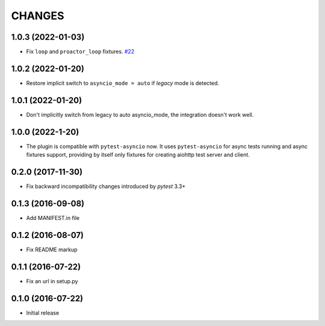 CHANGES
=======

1.0.3 (2022-01-03)
------------------

- Fix ``loop`` and ``proactor_loop`` fixtures.
  `#22 <https://github.com/aio-libs/pytest-aiohttp/issue/22>`_

1.0.2 (2022-01-20)
------------------

- Restore implicit switch to ``asyncio_mode = auto`` if *legacy* mode is detected.

1.0.1 (2022-01-20)
------------------

- Don't implicitly switch from legacy to auto asyncio_mode, the integration doesn't work
  well.

1.0.0 (2022-1-20)
------------------

- The plugin is compatible with ``pytest-asyncio`` now.  It uses ``pytest-asyncio`` for
  async tests running and async fixtures support, providing by itself only fixtures for
  creating aiohttp test server and client.

0.2.0 (2017-11-30)
------------------

- Fix backward incompatibility changes introduced by `pytest` 3.3+

0.1.3 (2016-09-08)
------------------

- Add MANIFEST.in file

0.1.2 (2016-08-07)
------------------

- Fix README markup

0.1.1 (2016-07-22)
------------------

- Fix an url in setup.py

0.1.0 (2016-07-22)
------------------

- Initial release
